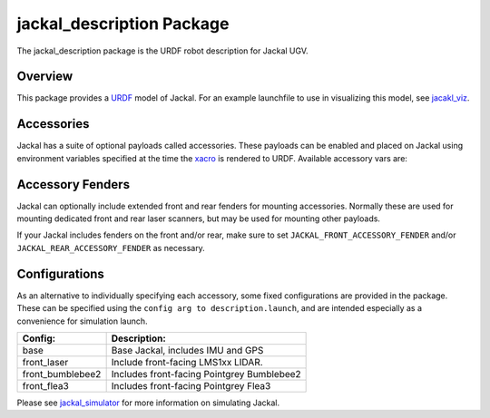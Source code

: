 jackal_description Package
===========================

The jackal_description package is the URDF robot description for Jackal UGV.

.. _Source: https://github.com/jackal/jackal


Overview
---------

This package provides a `URDF <http://wiki.ros.org/urdf>`_ model of Jackal.  For an example launchfile to use in visualizing this model, see `jacakl_viz <http://wiki.ros.org/jackal_viz>`_.

.. image:: images/jackal-urdf.png


Accessories
------------

Jackal has a suite of optional payloads called accessories. These payloads can be enabled and placed on Jackal using environment variables specified at the time the `xacro <http://wiki.ros.org/xacro>`_ is rendered to URDF. Available accessory vars are:

.. raw:: html

    <table><tbody><tr>  <td><p><strong>Variable</strong> </p></td>
      <td><p><strong>Default</strong> </p></td>
      <td><p><strong>Description</strong> </p></td>
    </tr>
    <tr>  <td><span class="anchor" id="line-11"></span><p><tt>JACKAL_LASER</tt> </p></td>
      <td><p><tt>0</tt> </p></td>
      <td><p>Enable primary laser scanner. By default this is a Sick LMS1xx, unless <tt>JACKAL_LASER_HOKUYO</tt> is set.</p></td>
    </tr>
    <tr>  <td><span class="anchor" id="line-11"></span><p><tt>JACKAL_LASER_HOKUYO</tt> </p></td>
      <td><p><tt>0</tt> </p></td>
      <td><p>Changes the primary laser scanner from a Sick LMS1xx to a Hokuyo UST-10.</p></td>
    </tr>
    <tr>  <td><span class="anchor" id="line-12"></span><p><tt>JACKAL_LASER_MOUNT</tt> </p></td>
      <td><p><tt>front</tt> </p></td>
      <td><p>Where to attach primary laser scanner on Jackal. </p></td>
    </tr>
    <tr>  <td><span class="anchor" id="line-13"></span><p><tt>JACKAL_LASER_OFFSET</tt> </p></td>
      <td><p><tt>"0&nbsp;0&nbsp;0"</tt> </p></td>
      <td><p>XYZ offset from the mount. </p></td>
    </tr>
    <tr>  <td><span class="anchor" id="line-14"></span><p><tt>JACKAL_LASER_RPY</tt> </p></td>
      <td><p><tt>"0&nbsp;0&nbsp;0"</tt> </p></td>
      <td><p>RPY offset from the mount (eg, to face it backward). </p></td>
    </tr>
    <tr>  <td><span class="anchor" id="line-15"></span><p><tt>JACKAL_LASER_HOST</tt> </p></td>
      <td><p><tt>192.168.1.20</tt> </p></td>
      <td><p>IP address of main lidar (used by <a href="http://wiki.ros.org/jackal_bringup">jackal_bringup</a>) </p></td>
    </tr>
    <tr>  <td><span class="anchor" id="line-11"></span><p><tt>JACKAL_FRONT_ACCESSORY_FENDER</tt> </p></td>
      <td><p><tt>0</tt> </p></td>
      <td><p>Enable the front accessory fender</p></td>
    </tr>
    <tr>  <td><span class="anchor" id="line-15"></span><p><tt>JACKAL_FRONT_FENDER_UST10</tt> </p></td>
      <td><p><tt>0</tt> </p></td>
      <td><p>Enable a Hokuyo UST-10 lidar on the front accessory fender.  Requires <tt>JACKAL_FRONT_ACCESSORY_FENDER</tt> to be <tt>1</tt></p></td>
    </tr>
    <tr>  <td><span class="anchor" id="line-15"></span><p><tt>JACKAL_FRONT_LASER_TOPIC</tt> </p></td>
      <td><p><tt>front/scan</tt> </p></td>
      <td><p>The topic for the front-facing UST-10 lidar.  Requires <tt>JACKAL_FRONT_FENDER_UST10</tt> to be <tt>1</tt></p></td>
    </tr>
    <tr>  <td><span class="anchor" id="line-15"></span><p><tt>JACKAL_FRONT_LASER_TOPIC</tt> </p></td>
      <td><p><tt>front/scan</tt> </p></td>
      <td><p>The topic for the front-facing UST-10 lidar.  Requires <tt>JACKAL_FRONT_FENDER_UST10</tt> to be <tt>1</tt></p></td>
    </tr>
    <tr>  <td><span class="anchor" id="line-15"></span><p><tt>JACKAL_FRONT_LASER_HOST</tt> </p></td>
      <td><p><tt>192.168.131.20</tt> </p></td>
      <td><p>IP address of the front-facing UST-10 lidar</p></td>
    </tr>
    <tr>  <td><span class="anchor" id="line-11"></span><p><tt>JACKAL_REAR_ACCESSORY_FENDER</tt> </p></td>
      <td><p><tt>0</tt> </p></td>
      <td><p>Enable the rear accessory fender</p></td>
    </tr>
    <tr>  <td><span class="anchor" id="line-15"></span><p><tt>JACKAL_REAR_FENDER_UST10</tt> </p></td>
      <td><p><tt>0</tt> </p></td>
      <td><p>Enable a Hokuyo UST-10 lidar on the rear accessory fender.  Requires <tt>JACKAL_REAR_ACCESSORY_FENDER</tt> to be <tt>1</tt></p></td>
    </tr>
    <tr>  <td><span class="anchor" id="line-15"></span><p><tt>JACKAL_REAR_LASER_TOPIC</tt> </p></td>
      <td><p><tt>rear/scan</tt> </p></td>
      <td><p>The topic for the rear-facing UST-10 lidar.  Requires <tt>JACKAL_REAR_FENDER_UST10</tt> to be <tt>1</tt></p></td>
    </tr>
    <tr>  <td><span class="anchor" id="line-15"></span><p><tt>JACKAL_REAR_LASER_HOST</tt> </p></td>
      <td><p><tt>192.168.131.21</tt> </p></td>
      <td><p>IP address of the rear-facing UST-10 lidar</p></td>
    </tr>
    <tr>  <td><span class="anchor" id="line-16"></span><p><tt>JACKAL_NAVSAT</tt> </p></td>
      <td><p><tt>0</tt> </p></td>
      <td><p>Enable upgraded NovAtel satellite navigation receiver. </p></td>
    </tr>
    <tr>  <td><span class="anchor" id="line-17"></span><p><tt>JACKAL_NAVSAT_MOUNT</tt> </p></td>
      <td><p><tt>rear</tt> </p></td>
      <td><p>Where to attach upgraded GNSS to Jackal. </p></td>
    </tr>
    <tr>  <td><span class="anchor" id="line-18"></span><p><tt>JACKAL_NAVSAT_HEIGHT</tt> </p></td>
      <td><p><tt>0.1</tt> </p></td>
      <td><p>Height of GNSS receiver from mount point (metres). </p></td>
    </tr>
    <tr>  <td><span class="anchor" id="line-19"></span><p><tt>JACKAL_NAVSAT</tt> </p></td>
      <td><p><tt>0</tt> </p></td>
      <td><p>Enable upgraded NovAtel satellite navigation receiver. </p></td>
    </tr>
    <tr>  <td><span class="anchor" id="line-20"></span><p><tt>JACKAL_NAVSAT_MOUNT</tt> </p></td>
      <td><p><tt>rear</tt> </p></td>
      <td><p>Where to attach upgraded GNSS to Jackal. </p></td>
    </tr>
    <tr>  <td><span class="anchor" id="line-21"></span><p><tt>JACKAL_NAVSAT_HEIGHT</tt> </p></td>
      <td><p><tt>0.1</tt> </p></td>
      <td><p>Height of GNSS receiver from mount point (metres). </p></td>
    </tr>
    <tr>  <td><span class="anchor" id="line-22"></span><p><tt>JACKAL_FLEA3</tt> </p></td>
      <td><p><tt>0</tt> </p></td>
      <td><p>Enable a Pointgrey Flea3 camera. </p></td>
    </tr>
    <tr>  <td><span class="anchor" id="line-23"></span><p><tt>JACKAL_FLEA3_MOUNT</tt> </p></td>
      <td><p><tt>front</tt> </p></td>
      <td><p>Where to attach the camera on Jackal. </p></td>
    </tr>
    <tr>  <td><span class="anchor" id="line-24"></span><p><tt>JACKAL_FLEA3_OFFSET</tt> </p></td>
      <td><p><tt>"0&nbsp;0&nbsp;0"</tt> </p></td>
      <td><p>XYZ offset from the mount. </p></td>
    </tr>
    <tr>  <td><span class="anchor" id="line-25"></span><p><tt>JACKAL_FLEA3_RPY</tt> </p></td>
      <td><p><tt>"0&nbsp;0&nbsp;0"</tt> </p></td>
      <td><p>RPY offset from the mount (eg, to face it backward). </p></td>
    </tr>
    <tr>  <td><span class="anchor" id="line-26"></span><p><tt>JACKAL_FLEA3_TILT</tt> </p></td>
      <td><p><tt>"0.5236"</tt> </p></td>
      <td><p>The angle in radians of the camera where positive is down. </p></td>
    </tr>
    <tr>  <td><span class="anchor" id="line-27"></span><p><tt>JACKAL_BB2</tt> </p></td>
      <td><p><tt>0</tt> </p></td>
      <td><p>Enable a Pointgrey Bumblebee2 camera. </p></td>
    </tr>
    <tr>  <td><span class="anchor" id="line-28"></span><p><tt>JACKAL_BB2_MOUNT</tt> </p></td>
      <td><p><tt>front</tt> </p></td>
      <td><p>Where to attach the camera on Jackal. </p></td>
    </tr>
    <tr>  <td><span class="anchor" id="line-29"></span><p><tt>JACKAL_BB2_OFFSET</tt> </p></td>
      <td><p><tt>"0&nbsp;0&nbsp;0"</tt> </p></td>
      <td><p>XYZ offset from the mount. </p></td>
    </tr>
    <tr>  <td><span class="anchor" id="line-30"></span><p><tt>JACKAL_BB2_RPY</tt> </p></td>
      <td><p><tt>"0&nbsp;0&nbsp;0"</tt> </p></td>
      <td><p>RPY offset from the mount (eg, to face it backward). </p></td>
    </tr>
    <tr>  <td><span class="anchor" id="line-31"></span><p><tt>JACKAL_BB2_TILT</tt> </p></td>
      <td><p><tt>0</tt> </p></td>
      <td><p>The angle in radians of the camera where positive is down. </p></td>
    </tr>
    <tr>  <td><span class="anchor" id="line-32"></span><p><tt>JACKAL_BB2_CALIBRATION</tt> </p></td>
      <td><p><tt>0</tt> </p></td>
      <td><p>If the camera has a calibration. </p></td>
    </tr>
    <tr>  <td><span class="anchor" id="line-33"></span><p><tt>JACKAL_BB2_SERIAL</tt> </p></td>
      <td><p><tt>0</tt> </p></td>
      <td><p>The serial of the camera which is used for determining the calibration file name. </p></td>
    </tr>
    </tbody></table>

Accessory Fenders
------------------

Jackal can optionally include extended front and rear fenders for mounting accessories.  Normally these are used
for mounting dedicated front and rear laser scanners, but may be used for mounting other payloads.

|no_fender| |with_fender|

.. |no_fender| image:: images/jackal_front_standard.png
   :width: 45%

.. |with_fender| image:: images/jackal_front_fender.png
   :width: 45%

If your Jackal includes fenders on the front and/or rear, make sure to set ``JACKAL_FRONT_ACCESSORY_FENDER`` and/or
``JACKAL_REAR_ACCESSORY_FENDER`` as necessary.

Configurations
----------------

As an alternative to individually specifying each accessory, some fixed configurations are provided in the package. These can be specified using the ``config arg to description.launch``, and are intended especially as a convenience for simulation launch.

====================================  ====================================================
Config:                               Description:
====================================  ====================================================
base                                  Base Jackal, includes IMU and GPS
front_laser                           Include front-facing LMS1xx LIDAR.
front_bumblebee2                      Includes front-facing Pointgrey Bumblebee2
front_flea3                           Includes front-facing Pointgrey Flea3
====================================  ====================================================

Please see `jackal_simulator <http://wiki.ros.org/jackal_simulator>`_ for more information on simulating Jackal.
